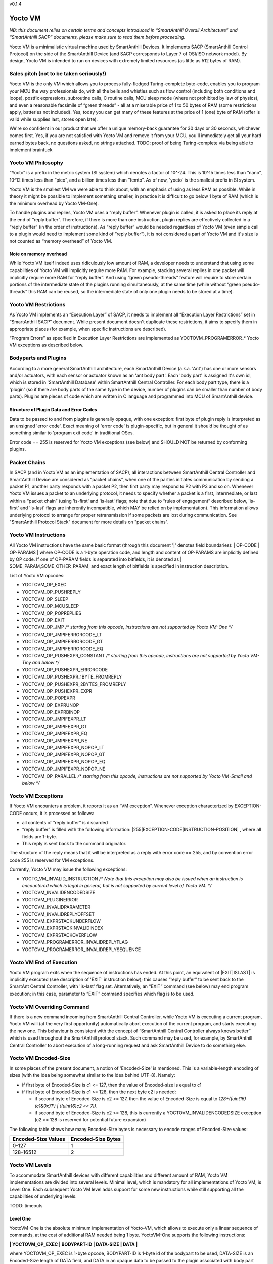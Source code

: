v0.1.4

..  Copyright (c) 2015, OLogN Technologies AG. All rights reserved.
    Redistribution and use of this file in source (.rst) and compiled
    (.html, .pdf, etc.) forms, with or without modification, are permitted
    provided that the following conditions are met:
        * Redistributions in source form must retain the above copyright
          notice, this list of conditions and the following disclaimer.
        * Redistributions in compiled form must reproduce the above copyright
          notice, this list of conditions and the following disclaimer in the
          documentation and/or other materials provided with the distribution.
        * Neither the name of the OLogN Technologies AG nor the names of its
          contributors may be used to endorse or promote products derived from
          this software without specific prior written permission.
    THIS SOFTWARE IS PROVIDED BY THE COPYRIGHT HOLDERS AND CONTRIBUTORS "AS IS"
    AND ANY EXPRESS OR IMPLIED WARRANTIES, INCLUDING, BUT NOT LIMITED TO, THE
    IMPLIED WARRANTIES OF MERCHANTABILITY AND FITNESS FOR A PARTICULAR PURPOSE
    ARE DISCLAIMED. IN NO EVENT SHALL OLogN Technologies AG BE LIABLE FOR ANY
    DIRECT, INDIRECT, INCIDENTAL, SPECIAL, EXEMPLARY, OR CONSEQUENTIAL DAMAGES
    (INCLUDING, BUT NOT LIMITED TO, PROCUREMENT OF SUBSTITUTE GOODS OR
    SERVICES; LOSS OF USE, DATA, OR PROFITS; OR BUSINESS INTERRUPTION) HOWEVER
    CAUSED AND ON ANY THEORY OF LIABILITY, WHETHER IN CONTRACT, STRICT
    LIABILITY, OR TORT (INCLUDING NEGLIGENCE OR OTHERWISE) ARISING IN ANY WAY
    OUT OF THE USE OF THIS SOFTWARE, EVEN IF ADVISED OF THE POSSIBILITY OF SUCH
    DAMAGE

Yocto VM
========

*NB: this document relies on certain terms and concepts introduced in “SmartAnthill Overall Architecture” and “SmartAnthill SACP” documents, please make sure to read them before proceeding.*

Yocto VM is a minimalistic virtual machine used by SmartAnthill Devices. It implements SACP (SmartAnthill Control Protocol) on the side of the SmartAnthill Device (and SACP corresponds to Layer 7 of OSI/ISO network model). By design, Yocto VM is intended to run on devices with extremely limited resources (as little as 512 bytes of RAM).

Sales pitch (not to be taken seriously!)
----------------------------------------

Yocto VM is the only VM which allows you to process fully-fledged Turing-complete byte-code, enables you to program your MCU the way professionals do, with all the bells and whistles such as flow control (including both conditions and loops), postfix expressions, subroutine calls, C routine calls, MCU sleep mode (where not prohibited by law of physics), and even a reasonable facsimile of “green threads” - all at a miserable price of 1 to 50 bytes of RAM (some restrictions apply, batteries not included). Yes, today you can get many of these features at the price of 1 (one) byte of RAM (offer is valid while supplies last, stores open late). 

We're so confident in our product that we offer a unique memory-back guarantee for 30 days or 30 seconds, whichever comes first. Yes, if you are not satisfied with Yocto VM and remove it from your MCU, you'll immediately get all your hard earned bytes back, no questions asked, no strings attached. 
TODO: proof of being Turing-complete via being able to implement brainfuck

Yocto VM Philosophy
-------------------

“Yocto” is a prefix in the metric system (SI system) which denotes a factor of 10^-24. This is 10^15 times less than “nano”, 10^12 times less than “pico”, and a billion times less than “femto”. As of now, 'yocto' is the smallest prefix in SI system. 

Yocto VM is the smallest VM we were able to think about, with an emphasis of using as less RAM as possible. While in theory it might be possible to implement something smaller, in practice it is difficult to go below 1 byte of RAM (which is the minimum overhead by Yocto VM-One).

To handle plugins and replies, Yocto VM uses a “reply buffer”. Whenever plugin is called, it is asked to place its reply at the end of “reply buffer”. Therefore, if there is more than one instruction, plugin replies are effectively collected in a “reply buffer” (in the order of instructions). As “reply buffer” would be needed regardless of Yocto VM (even simple call to a plugin would need to implement some kind of “reply buffer”), it is not considered a part of Yocto VM and it's size is not counted as “memory overhead” of Yocto VM. 

Note on memory overhead
^^^^^^^^^^^^^^^^^^^^^^^

While Yocto VM itself indeed uses ridiculously low amount of RAM, a developer needs to understand that using some capabilities of Yocto VM will implicitly require more RAM. For example, stacking several replies in one packet will implicitly require more RAM for “reply buffer”. And using “green pseudo-threads” feature will require to store certain portions of the intermediate state of the plugins running simultaneously, at the same time (while without “green pseudo-threads” this RAM can be reused, so the intermediate state of only one plugin needs to be stored at a time).

Yocto VM Restrictions
---------------------

As Yocto VM implements an “Execution Layer” of SACP, it needs to implement all  “Execution Layer Restrictions” set in “SmartAnthill SACP” document. While present document doesn't duplicate these restrictions, it aims to specify them in appropriate places (for example, when specific instructions are described). 

“Program Errors” as specified in Execution Layer Restrictions are implemented as YOCTOVM_PROGRAMERROR_* Yocto VM exceptions as described below.

Bodyparts and Plugins
---------------------

According to a more general SmartAnthill architecture, each SmartAnthill Device (a.k.a. 'Ant') has one or more sensors and/or actuators, with each sensor or actuator known as an 'ant body part'. Each 'body part' is assigned it's own id, which is stored in 'SmartAnthill Database' within SmartAnthill Central Controller.
For each body part type, there is a 'plugin' (so if there are body parts of the same type in the device, number of plugins can be smaller than number of body parts). Plugins are pieces of code which are written in C language and programmed into MCU of SmartAnthill device. 

Structure of Plugin Data and Error Codes
^^^^^^^^^^^^^^^^^^^^^^^^^^^^^^^^^^^^^^^^

Data to be passed to and from plugins is generally opaque, with one exception: first byte of plugin reply is interpreted as an unsigned 'error code'. Exact meaning of 'error code' is plugin-specific, but in general it should be thought of as something similar to 'program exit code' in traditional OSes.

Error code == 255 is reserved for Yocto VM exceptions (see below) and SHOULD NOT be returned by conforming plugins.

Packet Chains
-------------

In SACP (and in Yocto VM as an implementation of SACP), all interactions between SmartAnthill Central Controller and SmartAnthill Device are considered as “packet chains”, when one of the parties initiates communication by sending a packet P1, another party responds with a packet P2, then first party may respond to P2 with P3 and so on. Whenever Yocto VM issues a packet to an underlying protocol, it needs to specify whether a packet is a first, intermediate, or last within a “packet chain” (using 'is-first' and 'is-last' flags; note that due to “rules of engagement” described below, 'is-first' and 'is-last' flags are inherently incompatible, which MAY be relied on by implementation). This information allows underlying protocol to arrange for proper retransmission if some packets are lost during communication. See "SmartAnthill Protocol Stack" document for more details on "packet chains". 

Yocto VM Instructions
---------------------

All Yocto VM instructions have the same basic format (through this document '\|' denotes field boundaries):
\| OP-CODE \| OP-PARAMS \|
where OP-CODE is a 1-byte operation code, and length and content of OP-PARAMS are implicitly defined by OP code. 
If one of OP-PARAM fields is separated into bitfields, it is denoted as \| SOME_PARAM,SOME_OTHER_PARAM\| and exact length of bitfields is specified in instruction description.

List of Yocto VM opcodes:

* YOCTOVM_OP_EXEC
* YOCTOVM_OP_PUSHREPLY
* YOCTOVM_OP_SLEEP
* YOCTOVM_OP_MCUSLEEP
* YOCTOVM_OP_POPREPLIES
* YOCTOVM_OP_EXIT
* YOCTOVM_OP_JMP */\* starting from this opcode, instructions are not supported by Yocto VM-One \*/*
* YOCTOVM_OP_JMPIFERRORCODE_LT
* YOCTOVM_OP_JMPIFERRORCODE_GT
* YOCTOVM_OP_JMPIFERRORCODE_EQ
* YOCTOVM_OP_PUSHEXPR_CONSTANT */\* starting from this opcode, instructions are not supported by Yocto VM-Tiny and below \*/*
* YOCTOVM_OP_PUSHEXPR_ERRORCODE
* YOCTOVM_OP_PUSHEXPR_1BYTE_FROMREPLY
* YOCTOVM_OP_PUSHEXPR_2BYTES_FROMREPLY
* YOCTOVM_OP_PUSHEXPR_EXPR
* YOCTOVM_OP_POPEXPR
* YOCTOVM_OP_EXPRUNOP
* YOCTOVM_OP_EXPRBINOP
* YOCTOVM_OP_JMPIFEXPR_LT
* YOCTOVM_OP_JMPIFEXPR_GT
* YOCTOVM_OP_JMPIFEXPR_EQ
* YOCTOVM_OP_JMPIFEXPR_NE
* YOCTOVM_OP_JMPIFEXPR_NOPOP_LT
* YOCTOVM_OP_JMPIFEXPR_NOPOP_GT
* YOCTOVM_OP_JMPIFEXPR_NOPOP_EQ
* YOCTOVM_OP_JMPIFEXPR_NOPOP_NE
* YOCTOVM_OP_PARALLEL */\* starting from this opcode, instructions are not supported by Yocto VM-Small and below \*/*

Yocto VM Exceptions
-------------------

If Yocto VM encounters a problem, it reports it as an “VM exception”. Whenever exception characterized by EXCEPTION-CODE occurs, it is processed as follows:

* all contents of “reply buffer” is discarded
* “reply buffer” is filled with the following information: \|255\|EXCEPTION-CODE\|INSTRUCTION-POSITION\| , where all fields are 1-byte.
* This reply is sent back to the command originator.

The structure of the reply means that it will be interpreted as a reply with error code == 255, and by convention error code 255 is reserved for VM exceptions.

Currently, Yocto VM may issue the following exceptions:

* YOCTO_VM_INVALID_INSTRUCTION */\* Note that this exception may also be issued when an instruction is encountered which is legal in general, but is not supported by current level of Yocto VM. \*/*
* YOCTOVM_INVALIDENCODEDSIZE
* YOCTOVM_PLUGINERROR
* YOCTOVM_INVALIDPARAMETER
* YOCTOVM_INVALIDREPLYOFFSET
* YOCTOVM_EXPRSTACKUNDERFLOW
* YOCTOVM_EXPRSTACKINVALIDINDEX
* YOCTOVM_EXPRSTACKOVERFLOW
* YOCTOVM_PROGRAMERROR_INVALIDREPLYFLAG
* YOCTOVM_PROGRAMERROR_INVALIDREPLYSEQUENCE

Yocto VM End of Execution
-------------------------

Yocto VM program exits when the sequence of instructions has ended. At this point, an equivalent of \|EXIT\|ISLAST\| is implicitly executed (see description of 'EXIT' instruction below); this causes “reply buffer” to be sent back to the SmartAnt Central Controller, with 'is-last' flag set. Alternatively, an “EXIT” command (see below) may end program execution; in this case, parameter to “EXIT” command specifies which flag is to be used.

Yocto VM Overriding Command
---------------------------

If there is a new command incoming from SmartAnthill Central Controller, while Yocto VM is executing a current program, Yocto VM will (at the very first opportunity) automatically abort execution of the current program, and starts executing the new one. This behaviour is consistent with the concept of “SmartAnthill Central Controller always knows better” which is used throughout the SmartAnthill protocol stack. Such command may be used, for example, by SmartAnthill Central Controller to abort execution of a long-running request and ask SmartAnthill Device to do something else.

Yocto VM Encoded-Size
---------------------

In some places of the present document, a notion of 'Encoded-Size' is mentioned. This is a variable-length encoding of sizes (with the idea being somewhat similar to the idea behind UTF-8). Namely:

* if first byte of Encoded-Size is c1 <= 127, then the value of Encoded-size is equal to c1
* if first byte of Encoded-Size is c1 >= 128, then the next byte c2 is needed:
  
  + if second byte of Encoded-Size is c2 <= 127, then the value of Encoded-Size is equal to *128+((uint16)(c1&0x7F) | ((uint16)c2 << 7))*. 
  + if second byte of Encoded-Size is c2 >= 128, this is currently a YOCTOVM_INVALIDENCODEDSIZE exception (c2 >= 128 is reserved for potential future expansion)


The following table shows how many Encoded-Size bytes is necessary to encode ranges of Encoded-Size values:

+--------------------+---------------------+
| Encoded-Size Values| Encoded-Size Bytes  |
+====================+=====================+
| 0-127              | 1                   |
+--------------------+---------------------+
| 128-16512          | 2                   |
+--------------------+---------------------+


Yocto VM Levels
---------------

To accommodate SmartAnthill devices with different capabilities and different amount of RAM, Yocto VM implementations are divided into several levels. Minimal level, which is mandatory for all implementations of Yocto VM, is Level One. Each subsequent Yocto VM level adds support for some new instructions while still supporting all the capabilities of underlying levels.

TODO: timeouts

Level One
^^^^^^^^^

YoctoVM-One is the absolute minimum implementation of Yocto-VM, which allows to execute only a linear sequence of commands, at the cost of additional RAM needed being 1 byte. YoctoVM-One supports the following instructions:

**\| YOCTOVM_OP_EXEC \| BODYPART-ID \| DATA-SIZE \| DATA \|**

where YOCTOVM_OP_EXEC is 1-byte opcode, BODYPART-ID is 1-byte id of the bodypart to be used, DATA-SIZE is an Encoded-Size length of DATA field, and DATA in an opaque data to be passed to the plugin associated with body part identified by BODYPART-ID; DATA field has size DATA-SIZE.
EXEC instruction invokes a plug-in which corresponds to BODYPART-ID, and passes DATA of DATA-SIZE  size to this plug-in. Plug-in always adds a reply to the reply-buffer; reply size may vary, but MUST be at least 1 byte in length; otherwise it is a YOCTOVM_PLUGINERROR exception.

**\| YOCTOVM_OP_PUSHREPLY \| DATA-SIZE \| DATA \|**

where YOCTOVM_OP_PUSHREPLY is a 1-byte opcode, DATA-SIZE is an Encoded-Size length of DATA field, and DATA is opaque data to be pushed to reply buffer.
PUSHREPLY instruction pushes an additional reply with DATA in it to reply buffer.

**\| YOCTOVM_OP_SLEEP \| MSEC-DELAY \|**

where YOCTOVM_OP_SLEEP is a 1-byte opcode, and MSEC-DELAY is a 2-byte unsigned integer.
Pauses execution for approximately MSEC-DELAY milliseconds.

**\| YOCTOVM_OP_MCUSLEEP \| SEC-DELAY \|**

where YOCTOVM_OP_MCUSLEEP is a 1-byte opcode, and SEC-DELAY is a 2-byte unsigned integer.
MCUSLEEP instruction puts MCU into sleep-with-timer mode for approximately SEC-DELAY seconds. If sleep-with-timer mode is not available with current MCU, then such an instruction still may be sent to such a device, as a means of long delay, and SmartAnthill device MUST process it just by waiting for specified time. 
As MCUSLEEP may disable device receiver, Yocto VM enforces relevant “Execution Layer Restrictions” when MCUSLEEP is invoked; to ensure consistent behavior between MCUs, these restriction MUST be enforced regardless of MCUSLEEP really disabling device receiver. Therefore (NB: these checks SHOULD be implemented for YoctoVM-One; they MUST be implemented for all Yocto-VM levels other than YoctoVM-One):

* If original command has not had an ISLAST flag, and MCUSLEEP is invoked, it is YOCTOVM_PROGRAMERROR_INVALIDREPLYSEQUENCE exception.
* Yocto VM keeps track if MCUSLEEP was invoked; this 'mcusleep-invoked' flag is used by some other instructions.
* NB: double MCUSLEEP within the same program is ok, so if 'mcusleep-invoked' flag is already set and MCUSLEEP is invoked, this is not a problem

It should be noted that implementing MCUSLEEP instruction will implicitly require storing current PC and current “reply buffer” either in EEPROM, or to request MPU to preserve RAM while waiting. This will be done automagically by Yocto VM, but it is not without it's cost. It might be useful to know that in some cases this cost is lower when amount of data to be preserved is small (for example, it happens when “reply buffer” is empty).


**\| YOCTOVM_OP_POPREPLIES \| N-REPLIES \|**

where YOCTOVM_OP_POPREPLIES is a 1-byte opcode (NB: it is the same as YOCTOVM_OP_POPREPLIES in Level Tiny), and N-REPLIES is 1 byte, which MUST be 255 for Yocto VM-One (other values are allowed for Yocto VM-Tiny and above, as described below). If N-REPLIES is not 255 for Yocto VM-One POPREPLIES instruction, Yocto VM will issue a YOCTOVM_INVALIDPARAMETER exception. \|POPREPLIES\|255\| effectively means “remove all replies currently in reply buffer”.

NB: Yocto VM-One implements POPREPLIES instruction only partially (for 1 value of N-REPLIES); Yocto VM-Tiny supports other values as described below, and behavior for this 1 value of N-REPLIES which is supported by both Yocto VM-One and Yocto VM-Tiny is consistent for any Yocto VM implementation.

**\| YOCTOVM_OP_EXIT \| <REPLY-FLAGS> \|**

where YOCTOVM_OP_EXIT is a 1-byte opcode (NB: it is the same as YOCTOVM_OP_EXIT in Level Tiny), and REPLY-FLAGS is a 1-byte flag taking one of the following values: {NONE,ISFIRST,ISLAST}
EXIT instruction posts all the replies in the “reply buffer” and terminates the program. Device receiver is kept turned on after the program exits (so the device is able to accept new commands).

To enforce “Execution Layer Requirements”, the following SHOULD be enforced for Yocto VM-One and MUST be enforced for other Yocto VM layers:

* if 'mcusleep-invoked' flag is not set, and original command has had ISLAST flag, then “reply buffer” MUST be non-empty, and EXIT instruction MUST have REPLY-FLAGS != ISFIRST (this is an usual command-reply pattern)
* if 'mcusleep-invoked' flag is not set, and original command has not had ISLAST flag, then “reply buffer” MUST be non-empty, and EXIT instruction MUST have REPLY-FLAGS == ISFIRST (this is a 'long command-reply' pattern)
* if 'mcusleep-invoked' flag is set, then original command will have ISLAST flag (because of other restrictions; this means violating 'ISLAST' requirement while processing EXIT instruction is not an exception, but an internal assertion which MUST NOT happen); “reply buffer” MUST be non-empty, and EXIT instruction MUST have REPLY-FLAGS == ISFIRST (this is a 'mcusleep-then-wake' pattern)

If any of the restrictions above is not compied with, Yocto VM generates a YOCTOVM_PROGRAMERROR_INVALIDREPLYSEQUENCE exception.

Implementation notes
''''''''''''''''''''

If strict checks of “Execution Layer Restrictions” are disabled (which is allowed only for Yocto VM-One and not for any other level), then only PC (Program Counter) needs to be maintained for operating Level One.

To keep track of “Execution Layer Restrictions”, a one-byte flag bitmask is used with the following flags:

* mcusleep-invoked
* *currently there are no other flags*

Memory overhead
'''''''''''''''

Memory overhead of YoctoVM-One is 1 byte; if “Execution Layer Restrictions” are strictly enforced (which is a MUST for all levels except for Yocto VM-One), this requires an additional 1 byte.

Level Tiny
^^^^^^^^^^

Yocto VM-Tiny allows for more complicated programs, including basic conditions, at the cost of additional memory needed being on the order of 5-10 bytes. Yocto VM-Tiny, in addition to instructions supported by Yocto VM-One, additionally supports the following instructions:

**\| YOCTOVM_OP_JMP \| DELTA \|**

where YOCTOVM_OP_JMP is a 1-byte opcode, and DELTA is a 1-byte signed integer which denotes how PC (program counter) should be changed (DELTA is considered in relation to the end of JMP instruction, so JMP 0 is effectively a no-op).

**\| YOCTOVM_OP_JMPIFERRORCODE_<SUBCODE> \| THRESHOLD \| DELTA \|**

where <SUBCODE> is one of {LT,GT,EQ}; YOCTOVM_OP_JMPIFERRORCODE_LT, YOCTOVM_OP_JMPIFERRORCODE_GT, and  YOCTOVM_OP_JMPIFERRORCODE_EQ are 1-byte opcodes, THRESHOLD is a 1-byte unsigned integer, and interpretation of DELTA is similar to that of in JMP instruction description.

YOCTOVM_OP_JMPIFERRORCODE_* instruction takes the reply of the last plugin which was called, and compares first byte of the reply (which by convention represents 'plugin error code', see above) to the THRESHOLD. If first byte of the reply is < (for <SUBCODE>=LT) THRESHOLD, PC is incremented by a value of DELTA (as with JMP, DELTA is added to a PC positioned right after current instruction).

+---------+---------------------------------------+
|<SUBCODE>|Jump if                                |
+=========+=======================================+
|LT       | First byte of last reply < THRESHOLD  |
+---------+---------------------------------------+
|GT       | First byte of last reply > THRESHOLD  |
+---------+---------------------------------------+
|EQ       | First byte of last reply == THRESHOLD |
+---------+---------------------------------------+

**\| YOCTOMV_OP_POPREPLIES \| N-REPLIES \|**

where POPREPLIES is a 1-byte opcode and N-REPLIES is a 1-byte number of replies to be popped. 

POPREPLIES instruction removes last N-REPLIES of plugins from the reply buffer. If N-REPLIES is less than number of replies currently in buffer, it means that all replies are removed, therefore \|POPREPLIES\|255\| always means “Remove all replies currently in reply buffer”. Usually, either \|POPREPLIES\|1\| or \|POPREPLIES\|255\| is used, but other values are also possible.

Implementation notes
''''''''''''''''''''

To implement Yocto VM-Tiny, in addition to PC required by Yocto VM-One, a stack of offsets which signify positions of recent replies in “reply buffer”, need to be maintained. Such stack should consist of an array of bytes for offsets, and additional byte to store number of entries on the stack. Size of this stack is a YOCTOVM_REPLY_STACK_SIZE parameter of Yocto VM-Tiny (which is stored in SmartAnthill DB on SmartAnthill Central Controller).

Memory overhead
'''''''''''''''

Memory overhead of YoctoVM-Tiny is (in addition to overhead of YoctoVM-One) is 1+YOCTOVM_REPLY_STACK_SIZE. 

Level Small
^^^^^^^^^^^

Yocto VM-Small allows for even more complicated programs, including expressions and loops, at che cost of additional memory needed (in addition to Yocto VM-Tiny) being on the order of 9-17 bytes.
Yocto VM-Small, in addition to instructions supported by Yocto VM-Tiny, additionally supports the following instructions:

**\| YOCTOVM_OP_PUSHEXPR_CONSTANT \| CONST \|**

where where YOCTOVM_OP_PUSHEXPR_CONSTANT is 1-byte opcode, and CONST is a 2-byte constant to be pushed to expression stack.

PUSHEXPR_CONSTANT instruction pushes CONST to an expression stack (if expression stack is exceeded, it will cause YOCTOVM_EXPRSTACKOVERFLOW VM exception).

**\| YOCTOVM_OP_PUSHEXPR_ERRORCODE \| REPLY-OFFSET \|**

where YOCTOVM_OP_PUSHEXPR_ERRORCODE is 1-byte opcode, and REPLY-OFFSET is a 1-byte offset of reply in “reply buffer”, so that REPLY-OFFSET == 0 corresponds to most recent reply,  REPLY-OFFSET == 1 corresponds to a previous one and so on. If REPLY-OFFSET is more than current value of replies in “reply buffer”, this will cause a YOCTOVM_INVALIDREPLYOFFSET VM exception.

PUSHEXPR_ERRORCODE pushes an error code of appropriate reply (as specified by REPLY-OFFSET, see details above) to the expression stack (if expression stack is exceeded, it will cause YOCTOVM_EXPRSTACKOVERFLOW VM exception).

**\| YOCTOVM_OP_PUSHEXPR <LEN> FROMREPLY \| REPLY-OFFSET \| OFFSET-WITHIN-REPLY \|**

where <LEN> is one of {1BYTE,2BYTES}; YOCTOVM_OP_PUSHEXPR_1BYTE_FROMREPLY and  YOCTOVM_OP_PUSHEXPR_2BYTES_FROMREPLY are 1-byte opcodes, REPLY-OFFSET is a 1-byte offset similar to that of PUSHEXPR_ERRORCODE, and OFFSET-WITHIN-REPLY is a 1-byte offset within specified reply.  If REPLY-OFFSET is more than current value of replies in “reply buffer”, this will cause a YOCTOVM_INVALIDREPLYOFFSET VM exception.

PUSHEXPR <LEN> FROMREPLY takes one or two bytes (as specified by <LEN>) from reply specified by REPLY-OFFSET, at offset within reply as specified by OFFSET-WITHIN-REPLY, and pushes it to the expression stack (if expression stack is exceeded, it will cause YOCTOVM_EXPRSTACKOVERFLOW VM exception). 
The idea of the PUSHEXPR <LEN> FROMREPLY instruction is that, assuming that one knows the format of reply, she can extract multiple parameters from the replies. Note that due to convention that first byte of reply is the errorcode, \|PUSHEXPR_1BYTE_FROMREPLY\|REPLY-OFFSET\|0\| is the same as \|PUSHEXPR_ERRORCODE\|REPLY-OFFSET\|.

**\ YOCTOVM_OP_PUSHEXPR_EXPR \| EXPR-OFFSET \|** 

where YOCTOVM_OP_PUSHEXPR_EXPR is a 1-byte opcode, and EXPR-OFFSET is a 1-byte offset of the expression which needs to be duplicated on the top of the expression stack.

PUSHEXPR_EXPR instruction peeks a value from the expression stack without removing it from the stack; the value is specified by EXPR-OFFSET, so that EXPR-OFFSET == 0 means "topmost value on the stack", EXPR-OFFSET == 1 means "second topmost value on the stack" and so on. If EXPR-OFFSET is greater than current expression stack size, this will cause YOCTOVM_EXPRSTACKINVALIDINDEX exception.

PUSHEXPR_EXPR instruction is mostly useful within PARALLEL environments (see note on it's specifics in description of YoctoVM-Medium), but is supported in YoctoVM-Small too.

**\| YOCTOVM_OP_POPEXPR \|**

where YOCTOVM_OP_POPEXPR is a 1-byte opcode

POPEXPR instruction removes the topmost value from the expression stack.

**\| YOCTOVM_OP_EXPRUNOP \| UNOP \|**

where YOCTOVM_OP_EXPRUNOP is a 1-byte opcode, and UNOP is 1-byte taking values from 0 to 4:

+----+-------------------------------+
|UNOP|Corresponding unary C operation|
+====+===============================+
|0   + \-                            |
+----+-------------------------------+
|1   + ~                             |
+----+-------------------------------+
|2   + !                             |
+----+-------------------------------+
|3   + ++                            |
+----+-------------------------------+
|4   + --                            |
+----+-------------------------------+

EXPRUNOP instruction pops topmost value from the expression stack, modifies it according to the table above, and pushes modified value back to expression stack. All operations are performed as specified in the table above, using signed 16-bit arithmetic. If expression stack is empty, it will cause a YOCTOVM_EXPRSTACKUNDERFLOW VM exception. TODO? : overflows for '-','++','--'? 

**\| YOCTOVM_OP_EXPRBINOP \| BINOP \|**

where YOCTOVM_OP_EXPRBINOP is a 1-byte opcode, and BINOP is 1-byte taking values from 0 to 7:

+-----+--------------------------------+
|BINOP|Corresponding binary C operation|
+=====+================================+
|0    + \+                             |
+-----+--------------------------------+
|1    + \-                             |
+-----+--------------------------------+
|2    + <<                             |
+-----+--------------------------------+
|3    + <<                             |
+-----+--------------------------------+
|4    + &                              |
+-----+--------------------------------+
|5    + \|                             |
+-----+--------------------------------+
|6    + &&                             |
+-----+--------------------------------+
|7    + ||                             |
+-----+--------------------------------+

EXPRBINOP instruction pops two topmost values from the expression stack, calculates result out of them according to the table above (as 'second topmost' op 'topmost'), and pushes calculated value back to the expression stack. All operations are performed as specified in the table above, using signed 16-bit arithmetic (except for shifts, which use unsigned 16-bit arithmetic). If expression stack has less than two items, it will cause a YOCTOVM_EXPRSTACKUNDERFLOW VM exception. TODO? : overflows for '+','-','<<'? 

**\| YOCTOVM_OP_JMPIFEXPR <SUBCODE> \| THRESHOLD \| DELTA \|**

where <SUBCODE> is one of {LT,GT,EQ,NE}; YOCTOVM_OP_JMPIFEXPR_LT, YOCTOVM_OP_JMPIFEXPR_GT, YOCTOVM_OP_JMPIFEXPR_EQ, and  YOCTOVM_OP_JMPIFEXPR_NE are 1-byte opcodes, THRESHOLD is a 2-byte signed integer, and interpretation of DELTA is similar to that of in JMP description. 

+---------+----------------------------------------------------+
|<SUBCODE>|Jump if                                             |
+=========+====================================================+
|LT       | Topmost value on the expression stack < THRESHOLD  |
+---------+----------------------------------------------------+
|GT       | Topmost value on the expression stack > THRESHOLD  |
+---------+----------------------------------------------------+
|EQ       | Topmost value on the expression stack == THRESHOLD |
+---------+----------------------------------------------------+
|NE       | Topmost value on the expression stack != THRESHOLD |
+---------+----------------------------------------------------+

JMPIFEXPR <SUBCODE> instruction pops the topmost value from the expression stack, compares it with THRESHOLD according to <SUBCODE>, and updates Program Counter by DELTA if condition specified by comparison is met (as with JMP, DELTA is added to a PC positioned right after current instruction). If expression stack is empty, it will cause a YOCTOVM_EXPRSTACKUNDERFLOW VM exception. 

**\| YOCTOVM_OP_JMPIFEXPR_NOPOP <SUBCODE> \| THRESHOLD \| DELTA \|**

where <SUBCODE> is one of {LT,GT,EQ,NE}; YOCTOVM_OP_JMPIFEXPR_NOPOP_LT, YOCTOVM_OP_JMPIFEXPR_NOPOP_GT, YOCTOVM_OP_JMPIFEXPR_NOPOP_EQ, and  YOCTOVM_OP_JMPIFEXPR_NOPOP_NE are 1-byte opcodes, THRESHOLD is a 2-byte signed integer, and interpretation of DELTA is similar to that of in JMP description. 

JMPIFEXPR_NOPOP <SUBCODE> instruction peeks the topmost value on the expression stack without popping it, compares it with THRESHOLD according to <SUBCODE>, and updates Program Counter by DELTA if condition specified by comparison is met (as with JMP, DELTA is added to a PC positioned right after current instruction). If expression stack is empty, it will cause a YOCTOVM_EXPRSTACKUNDERFLOW VM exception. For details on <SUBCODE>, see description of JMPIFEXPR <SUBCODE> instruction.

JMPIFEXPR_NOPOP instruction is useful for organizing loops based on a value stored on the expression stack: for example, sequence such as \|EXPRUNOP\|++\|JMPIFEXPR NOPOP LT\|5\|NEGATIVE-DELTA\| can be used at the end of the do{...;i++;}while(i<5); loop (use within while and for loops is similar).

Implementation notes
''''''''''''''''''''

To implement Yocto VM-Small, in addition to PC and reply-offset-stack required by Yocto VM-Tiny, an expression stack of 16-bit values, need to be maintained. Such stack should consist of an array of 16-bit values, and additional byte to store number of entries on the stack. Size of this stack is a YOCTOVM_EXPR_STACK_SIZE parameter of Yocto VM-Small (which is stored in SmartAnthill DB on SmartAnthill Central Controller).

Memory overhead
'''''''''''''''

Memory overhead of YoctoVM-Small is (in addition to overhead of YoctoVM-Tiny) is 1+2*YOCTOVM_EXPR_STACK_SIZE. 

Yocto VM-Medium
^^^^^^^^^^^^^^^

Yocto VM-Medium adds support for registers, call stack, and parallel execution.

**\| YOCTOVM_OP_PARALLEL \| N-PSEUDO-THREADS \| PSEUDO-THREAD-1-INSTRUCTIONS-SIZE \| PSEUDO-THREAD-1-INSTRUCTIONS \| ... \| PSEUDO-THREAD-N-INSTRUCTIONS-SIZE \| PSEUDO-THREAD-N-INSTRUCTIONS \|**

where YOCTOVM_OP_PARALLEL is 1-byte opcode, N-PSEUDO-THREADS is a number of "pseudo-threads" requested, 'PSEUDO-THREAD-X-INSTRUCTIONS-SIZE' is Encoded-Size size of PSEUDO-THREAD-X-INSTRUCTIONS, and PSEUDO-THREAD-X-INSTRUCTIONS is a sequence of Yocto VM commands which belong to the pseudo-thread #X. Within PSEUDO-THREAD-X-INSTRUCTIONS, all commands of Yocto VM are allowed, with an exception of PARALLEL, EXIT and any jump instruction which leads outside of the current pseudo-thread.

PARALLEL instruction starts processing of several pseudo-threads. PARALLEL instruction is considered completed when all the pseudo-threads reach the end of their respective instructions. Normally, it is implemented via state machines (see "SmartAnthill Reference Implementation - MCU Software Architecture" document for details), so it is functionally equivalent to "green threads" (and not to "native threads").

When PARALLEL instruction execution is started, original "reply buffer" is "frozen" and cannot be accessed by any of the pseudo-threads; each pseudo-thread has it's own "reply buffer" which is empty at the beginning of the pseudo-thread execution. After PARALLEL instruction is completed (i.e. all pseudo-threads have been terminated), the original "reply buffer" which existed before PARALLEL instruction has started, is restored, and all the pseudo-thread "reply buffers" which existed right before after respective pseudo-threads are terminated, are added to the end of the original "reply buffer"; this allows to have instructions such as EXEC and PUSHREPLY within the pseudo-threads; this adding of pseudo-thread "reply buffers" to the end of original "reply buffer" always happens in order of pseudo-thread descriptions within the PARALLEL instruction (and is therefore does *not* depend on the race conditions between different pseudo-threads).

When PARALLEL instruction execution is started, original expression stack is "frozen" and cannot be manipulated by any of the pseudo-threads (though it may be read using PUSHEXPR_EXPR instruction as described below); each pseudo-thread has it's own expression stack which is empty at the beginning of the pseudo-thread execution. After PARALLEL instruction is completed (i.e. all pseudo-threads have been terminated), the original expression stack which existed before PARALLEL instruction has started, is restored, and all the pseudo-thread expression stacks remaining after respective pseudo-threads are terminated, are added to the top of this original stack; this allows to easily pass information from pseudo-threads to the main program; this adding of pseudo-thread expression stacks on top of original expression stack always happens in order of pseudo-thread descriptions within the PARALLEL instruction (and is therefore does *not* depend on the race conditions between different pseudo-threads).

**Caution:** in addition to any memory overhead listed for Yocto VM-Medium, there is an additional implicit memory overhead associated with PARALLEL instruction: namely, all the states of all the plugin state machines which are run in parallel, need to be kept in RAM simultaneously. Normally, it is not much, but for really constrained environments it might become a problem.

**Note on \ YOCTOVM_OP_PUSHEXPR_EXPR \| EXPR-OFFSET \| within PARALLEL pseudo-thread** 

PUSHEXPR_EXPR instruction, when it is applied within PARALLEL pseudo-thread, allows to access original (pre-PARALLEL) expression stack. That is, first EXPR-OFFSET values identify expression stack items within the pseudo-thread, but when pseudo-thread values are exhausted, increasing EXPR-OFFSET starts to go into pre-PARALLEL expression stack. For example, if \|PUSHEXPR\|0\| is the first instruction of the pseudo-thread, it peeks a topmost value from the pre-PARALLEL expression stack and pushes it to the pseudo-thread's expression stack. This allows to easily pass information from the main program to pseudo-threads.

TODO: CALL (accounting for pseudo-threads), MOV (pseudo-threads-agnostic)

Implementation notes
''''''''''''''''''''

To implement Yocto VM-Medium, in addition to PC, reply-offset-stack, and expression stack as required by Yocto VM-Small, the following changes need to be made: 

* PC for each pseudo-threads needs to be maintained; maximum number of pseudo-threads is a YOCTOVM_MAX_PSEUDOTHREADS parameter of Yocto VM-Medium (which is stored in SmartAnthill DB on SmartAnthill Central Controller).
* expression stack needs to be replaced with an array of expression stacks (to accommodate PARALLEL instruction); in practice, it is normally implemented by extending expression stack (say, doubling it) and keeping track of sub-expression stacks via array of offsets (with size of YOCTOVM_MAX_PSEUDOTHREADS) within the expression stack. See "SmartAnthill Reference Implementation - MCU Software Architecture" document for details.
* to support replies being pushed to "reply buffer" in parallel, an additional array of 2-byte offsets of current replies needs to be maintained, with a size of YOCTOVM_MAX_PSEUDOTHREADS.

Memory overhead
'''''''''''''''

Memory overhead of YoctoVM-Medium is (in addition to overhead of YoctoVM-Small) is 1+4*YOCTOVM_MAX_PSEUDOTHREADS, though if PARALLEL instruction is intended to be used, an increase of YOCTOVM_EXPR_STACK_SIZE parameter of YoctoVM-Small is advised.

TODO: YOCTOVM_INTERRUPT (? where?)

Appendix
--------

Statistics for different Yocto-VM levels:

+---------------+-----------------+-------------------------------------+--------------------------------------------------+
|Level          |Opcodes Supported|Typical Parameter Values             |Amount of RAM used (with typical parameter values)|
+===============+=================+=====================================+==================================================+
|Yocto VM-One   | 6               |                                     | 1 to 2                                           |
+---------------+-----------------+-------------------------------------+--------------------------------------------------+
|Yocto VM-Tiny  | 10              |YOCTOVM_REPLY_STACK_SIZE=4 to 8      | (1 to 2)+(5 to 9) = 6 to 11                      |
+---------------+-----------------+-------------------------------------+--------------------------------------------------+
|Yocto VM-Small | 26              |YOCTOVM_EXPR_STACK_SIZE=4 to 8       | (6 to 11)+(9 to 17) = 15 to 28                   |
+---------------+-----------------+-------------------------------------+--------------------------------------------------+
|Yocto VM-Medium| 27+TBD          |YOCTOVM_EXPR_STACK_SIZE=8 to 12      | TBD                                              |
|               |                 |YOCTOVM_MAX_PSEUDOTHREADS=4 to 8     |                                                  |
+---------------+-----------------+-------------------------------------+--------------------------------------------------+


